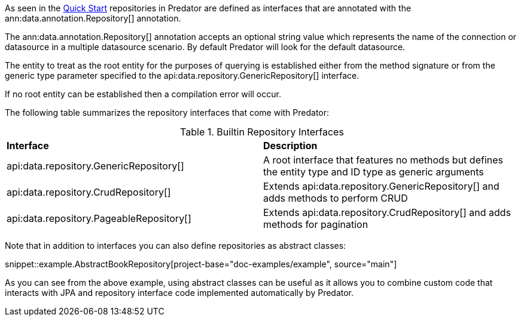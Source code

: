 As seen in the <<quickStart, Quick Start>> repositories in Predator are defined as interfaces that are annotated with the ann:data.annotation.Repository[] annotation.

The ann:data.annotation.Repository[] annotation accepts an optional string value which represents the name of the connection or datasource in a multiple datasource scenario. By default Predator will look for the default datasource.

The entity to treat as the root entity for the purposes of querying is established either from the method signature or from the generic type parameter specified to the api:data.repository.GenericRepository[] interface.

If no root entity can be established then a compilation error will occur.

The following table summarizes the repository interfaces that come with Predator:

.Builtin Repository Interfaces
[cols=2*]
|===
|*Interface*
|*Description*

|api:data.repository.GenericRepository[]
|A root interface that features no methods but defines the entity type and ID type as generic arguments

|api:data.repository.CrudRepository[]
|Extends api:data.repository.GenericRepository[] and adds methods to perform CRUD

|api:data.repository.PageableRepository[]
|Extends api:data.repository.CrudRepository[] and adds methods for pagination
|===

Note that in addition to interfaces you can also define repositories as abstract classes:

snippet::example.AbstractBookRepository[project-base="doc-examples/example", source="main"]

As you can see from the above example, using abstract classes can be useful as it allows you to combine custom code that interacts with JPA and repository interface code implemented automatically by Predator.